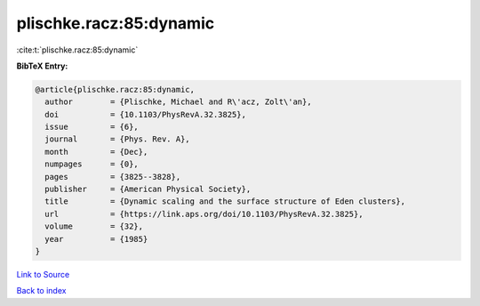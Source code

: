 plischke.racz:85:dynamic
========================

:cite:t:`plischke.racz:85:dynamic`

**BibTeX Entry:**

.. code-block:: bibtex

   @article{plischke.racz:85:dynamic,
     author        = {Plischke, Michael and R\'acz, Zolt\'an},
     doi           = {10.1103/PhysRevA.32.3825},
     issue         = {6},
     journal       = {Phys. Rev. A},
     month         = {Dec},
     numpages      = {0},
     pages         = {3825--3828},
     publisher     = {American Physical Society},
     title         = {Dynamic scaling and the surface structure of Eden clusters},
     url           = {https://link.aps.org/doi/10.1103/PhysRevA.32.3825},
     volume        = {32},
     year          = {1985}
   }

`Link to Source <https://link.aps.org/doi/10.1103/PhysRevA.32.3825},>`_


`Back to index <../By-Cite-Keys.html>`_
